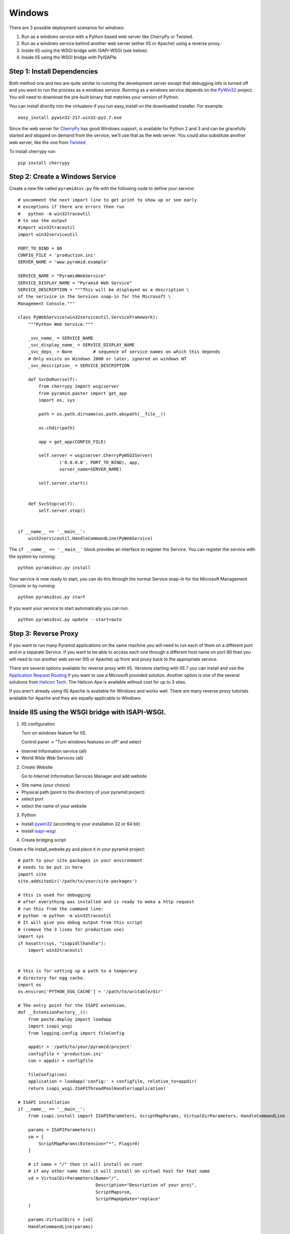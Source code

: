 Windows
+++++++

There are 3 possible deployment scenarios for windows: 

1.  Run as a windows service with a Python based web server like CherryPy or
    Twisted.
2.  Run as a windows service behind another web server (either IIS or Apache)
    using a reverse proxy.
3.  Inside IIS using the WSGI bridge with ISAPI-WSGI (see below).
4.  Inside IIS using the WSGI bridge with PyISAPIe.


Step 1: Install Dependencies
============================

Both method one and two are quite similar to running the development server
except that debugging info is turned off and you want to run the process as a
windows service. Running as a windows service depends on the
`PyWin32 <http://sourceforge.net/projects/pywin32/>`__ project. You will need to
download the pre-built binary that matches your version of Python.

You can install directly into the virtualenv if you run easy_install on the
downloaded installer. For example::

    easy_install pywin32-217.win32-py2.7.exe
    

Since the web server for `CherryPy <http://www.cherrypy.org>`_ has good Windows
support, is available for Python 2 and 3 and can be gracefully started and
stopped on demand from the service, we'll use that as the web server. You could
also substitute another web server, like the one from `Twisted
<http://www.twistedmatrix.com>`_.

To install cherrypy run::
    
    pip install cherrypy


Step 2: Create a Windows Service
================================

Create a new file called ``pyramidsvc.py`` file with the following code to
define your service::

    # uncomment the next import line to get print to show up or see early
    # exceptions if there are errors then run 
    #   python -m win32traceutil 
    # to see the output
    #import win32traceutil
    import win32serviceutil

    PORT_TO_BIND = 80
    CONFIG_FILE = 'production.ini'
    SERVER_NAME = 'www.pyramid.example'

    SERVICE_NAME = "PyramidWebService"
    SERVICE_DISPLAY_NAME = "Pyramid Web Service" 
    SERVICE_DESCRIPTION = """This will be displayed as a description \
    of the serivice in the Services snap-in for the Microsoft \
    Management Console."""

    class PyWebService(win32serviceutil.ServiceFramework):
        """Python Web Service."""
        
        _svc_name_ = SERVICE_NAME
        _svc_display_name_ = SERVICE_DISPLAY_NAME
        _svc_deps_ = None        # sequence of service names on which this depends
        # Only exists on Windows 2000 or later, ignored on windows NT
        _svc_description_ = SERVICE_DESCRIPTION
        
        def SvcDoRun(self):
            from cherrypy import wsgiserver
            from pyramid.paster import get_app
            import os, sys

            path = os.path.dirname(os.path.abspath(__file__))

            os.chdir(path)

            app = get_app(CONFIG_FILE)

            self.server = wsgiserver.CherryPyWSGIServer(
                    ('0.0.0.0', PORT_TO_BIND), app,
                    server_name=SERVER_NAME)

            self.server.start()
            
        
        def SvcStop(self):
            self.server.stop()


    if __name__ == '__main__':
        win32serviceutil.HandleCommandLine(PyWebService)    


The ``if __name__ == '__main__'`` block provides an interface to register the 
Service. You can register the service with the system by running::
    
    python pyramidsvc.py install


Your service is now ready to start, you can do this through the normal Service
snap-in for the Microsoft Management Console or by running::

    python pyramidsvc.py start


If you want your service to start automatically you can run::

    python pyramidsvc.py update --start=auto


Step 3: Reverse Proxy
=====================

If you want to run many Pyramid applications on the same machine you will need
to run each of them on a different port and in a separate Service. If you want
to be able to access each one through a different host name on port 80 then you
will need to run another web server (IIS or Apache) up front and proxy back to
the appropriate service. 

There are several options available for reverse proxy with IIS. Versions
starting with IIS 7 you can install and use the `Application Request Routing
<http://learn.iis.net/page.aspx/489/using-the-application-request-routing-module/>`_
if you want to use a Microsoft provided solution. Another option is one of the
several solutions from `Helicon Tech <http://www.helicontech.com/>`_. The
Helicon Ape is available without cost for up to 3 sites.

If you aren't already using IIS Apache is available for Windows and works well.
There are many reverse proxy tutorials available for Apache and they are equally
applicable to Windows.


Inside IIS using the WSGI bridge with ISAPI-WSGI.
=================================================

1.  IIS configuration

    Turn on windows feature for IIS.
    
    Control panel -> "Turn windows features on off" and select
    
- Internet Information service (all)
- World Wide Web Services (all)
            
2. Create Website 

   Go to Internet Information Services Manager and add website
    
- Site name (your choice)
- Physical path (point to the directory of your pyramid porject)
- select port
- select the name of your website
        
3. Python 

- Install `pywin32 <http://sourceforge.net/projects/pywin32/files/pywin32/>`__ (according to your installation 32 or 64 bit)
- Install `isapi-wsgi <https://code.google.com/p/isapi-wsgi/downloads/list>`_

4. Create bridging script

Create a file install_website.py and place it in your pyramid project::
    
    # path to your site packages in your environment
    # needs to be put in here
    import site
    site.addsitedir('/path/to/your/site-packages')

    # this is used for debugging
    # after everything was installed and is ready to meka a http request
    # run this from the command line:
    # python -m python -m win32traceutil
    # It will give you debug output from this script
    # (remove the 3 lines for production use)
    import sys
    if hasattr(sys, "isapidllhandle"):
        import win32traceutil


    # this is for setting up a path to a temporary
    # directory for egg cache.
    import os
    os.environ['PYTHON_EGG_CACHE'] = '/path/to/writable/dir'
    
    # The entry point for the ISAPI extension.
    def __ExtensionFactory__():
        from paste.deploy import loadapp
        import isapi_wsgi
        from logging.config import fileConfig
    
        appdir = '/path/to/your/pyramid/project'
        configfile = 'production.ini'
        con = appdir + configfile
    
        fileConfig(con)
        application = loadapp('config:' + configfile, relative_to=appdir)
        return isapi_wsgi.ISAPIThreadPoolHandler(application)
    
    # ISAPI installation
    if __name__ == '__main__':
        from isapi.install import ISAPIParameters, ScriptMapParams, VirtualDirParameters, HandleCommandLine
    
        params = ISAPIParameters()
        sm = [
            ScriptMapParams(Extension="*", Flags=0)
        ]
    
        # if name = "/" then it will install on root 
        # if any other name then it will install on virtual host for that name
        vd = VirtualDirParameters(Name="/",
                                  Description="Description of your proj",
                                  ScriptMaps=sm,
                                  ScriptMapUpdate="replace"
        )
    
        params.VirtualDirs = [vd]
        HandleCommandLine(params)

5. Install your pyramid project as Virtual Host or root feature of your IIS website.

Activate your virtual env and run the stript::

    python install_website.py install --server=<name of your website>
    
Restart your website from IIS.

    
    
